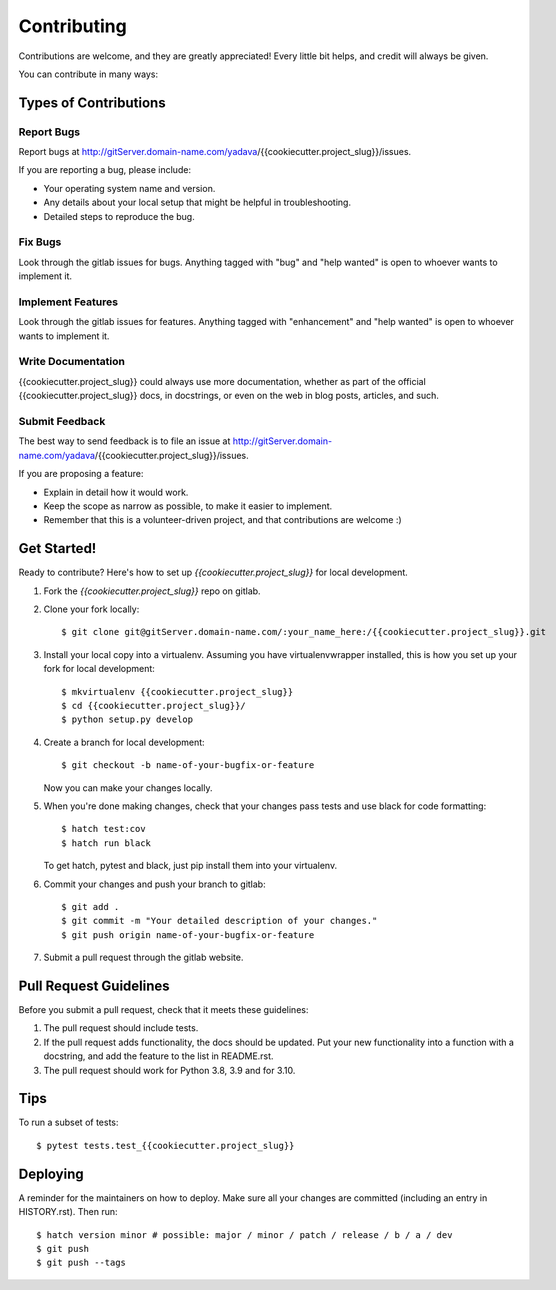 .. highlight:: shell

============
Contributing
============

Contributions are welcome, and they are greatly appreciated! Every little bit
helps, and credit will always be given.

You can contribute in many ways:

Types of Contributions
----------------------

Report Bugs
~~~~~~~~~~~

Report bugs at http://gitServer.domain-name.com/yadava/{{cookiecutter.project_slug}}/issues.

If you are reporting a bug, please include:

* Your operating system name and version.
* Any details about your local setup that might be helpful in troubleshooting.
* Detailed steps to reproduce the bug.

Fix Bugs
~~~~~~~~

Look through the gitlab issues for bugs. Anything tagged with "bug" and "help
wanted" is open to whoever wants to implement it.

Implement Features
~~~~~~~~~~~~~~~~~~

Look through the gitlab issues for features. Anything tagged with "enhancement"
and "help wanted" is open to whoever wants to implement it.

Write Documentation
~~~~~~~~~~~~~~~~~~~

{{cookiecutter.project_slug}} could always use more documentation, whether as part of the
official {{cookiecutter.project_slug}} docs, in docstrings, or even on the web in blog posts,
articles, and such.

Submit Feedback
~~~~~~~~~~~~~~~

The best way to send feedback is to file an issue at http://gitServer.domain-name.com/yadava/{{cookiecutter.project_slug}}/issues.

If you are proposing a feature:

* Explain in detail how it would work.
* Keep the scope as narrow as possible, to make it easier to implement.
* Remember that this is a volunteer-driven project, and that contributions
  are welcome :)

Get Started!
------------

Ready to contribute? Here's how to set up `{{cookiecutter.project_slug}}` for local development.

1. Fork the `{{cookiecutter.project_slug}}` repo on gitlab.
2. Clone your fork locally::

    $ git clone git@gitServer.domain-name.com/:your_name_here:/{{cookiecutter.project_slug}}.git

3. Install your local copy into a virtualenv. Assuming you have virtualenvwrapper installed, this is how you set up your fork for local development::

    $ mkvirtualenv {{cookiecutter.project_slug}}
    $ cd {{cookiecutter.project_slug}}/
    $ python setup.py develop

4. Create a branch for local development::

    $ git checkout -b name-of-your-bugfix-or-feature

   Now you can make your changes locally.

5. When you're done making changes, check that your changes pass tests and use black for code formatting::

    $ hatch test:cov
    $ hatch run black

   To get hatch, pytest and black, just pip install them into your virtualenv.

6. Commit your changes and push your branch to gitlab::

    $ git add .
    $ git commit -m "Your detailed description of your changes."
    $ git push origin name-of-your-bugfix-or-feature

7. Submit a pull request through the gitlab website.

Pull Request Guidelines
-----------------------

Before you submit a pull request, check that it meets these guidelines:

1. The pull request should include tests.
2. If the pull request adds functionality, the docs should be updated. Put
   your new functionality into a function with a docstring, and add the
   feature to the list in README.rst.
3. The pull request should work for Python 3.8, 3.9 and for 3.10.

Tips
----

To run a subset of tests::

    $ pytest tests.test_{{cookiecutter.project_slug}}

Deploying
---------

A reminder for the maintainers on how to deploy.
Make sure all your changes are committed (including an entry in HISTORY.rst).
Then run::

$ hatch version minor # possible: major / minor / patch / release / b / a / dev
$ git push
$ git push --tags
